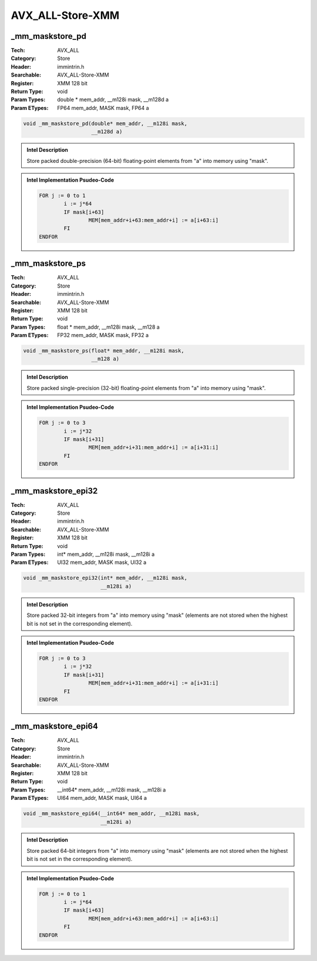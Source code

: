 AVX_ALL-Store-XMM
=================

_mm_maskstore_pd
----------------
:Tech: AVX_ALL
:Category: Store
:Header: immintrin.h
:Searchable: AVX_ALL-Store-XMM
:Register: XMM 128 bit
:Return Type: void
:Param Types:
    double * mem_addr, 
    __m128i mask, 
    __m128d a
:Param ETypes:
    FP64 mem_addr, 
    MASK mask, 
    FP64 a

.. code-block:: C

    void _mm_maskstore_pd(double* mem_addr, __m128i mask,
                          __m128d a)

.. admonition:: Intel Description

    Store packed double-precision (64-bit) floating-point elements from "a" into memory using "mask".

.. admonition:: Intel Implementation Psudeo-Code

    .. code-block:: text

        
        FOR j := 0 to 1
        	i := j*64
        	IF mask[i+63]
        		MEM[mem_addr+i+63:mem_addr+i] := a[i+63:i]
        	FI
        ENDFOR
        	

_mm_maskstore_ps
----------------
:Tech: AVX_ALL
:Category: Store
:Header: immintrin.h
:Searchable: AVX_ALL-Store-XMM
:Register: XMM 128 bit
:Return Type: void
:Param Types:
    float * mem_addr, 
    __m128i mask, 
    __m128 a
:Param ETypes:
    FP32 mem_addr, 
    MASK mask, 
    FP32 a

.. code-block:: C

    void _mm_maskstore_ps(float* mem_addr, __m128i mask,
                          __m128 a)

.. admonition:: Intel Description

    Store packed single-precision (32-bit) floating-point elements from "a" into memory using "mask".

.. admonition:: Intel Implementation Psudeo-Code

    .. code-block:: text

        
        FOR j := 0 to 3
        	i := j*32
        	IF mask[i+31]
        		MEM[mem_addr+i+31:mem_addr+i] := a[i+31:i]
        	FI
        ENDFOR
        	

_mm_maskstore_epi32
-------------------
:Tech: AVX_ALL
:Category: Store
:Header: immintrin.h
:Searchable: AVX_ALL-Store-XMM
:Register: XMM 128 bit
:Return Type: void
:Param Types:
    int* mem_addr, 
    __m128i mask, 
    __m128i a
:Param ETypes:
    UI32 mem_addr, 
    MASK mask, 
    UI32 a

.. code-block:: C

    void _mm_maskstore_epi32(int* mem_addr, __m128i mask,
                             __m128i a)

.. admonition:: Intel Description

    Store packed 32-bit integers from "a" into memory using "mask" (elements are not stored when the highest bit is not set in the corresponding element).

.. admonition:: Intel Implementation Psudeo-Code

    .. code-block:: text

        
        FOR j := 0 to 3
        	i := j*32
        	IF mask[i+31]
        		MEM[mem_addr+i+31:mem_addr+i] := a[i+31:i]
        	FI
        ENDFOR
        	

_mm_maskstore_epi64
-------------------
:Tech: AVX_ALL
:Category: Store
:Header: immintrin.h
:Searchable: AVX_ALL-Store-XMM
:Register: XMM 128 bit
:Return Type: void
:Param Types:
    __int64* mem_addr, 
    __m128i mask, 
    __m128i a
:Param ETypes:
    UI64 mem_addr, 
    MASK mask, 
    UI64 a

.. code-block:: C

    void _mm_maskstore_epi64(__int64* mem_addr, __m128i mask,
                             __m128i a)

.. admonition:: Intel Description

    Store packed 64-bit integers from "a" into memory using "mask" (elements are not stored when the highest bit is not set in the corresponding element).

.. admonition:: Intel Implementation Psudeo-Code

    .. code-block:: text

        
        FOR j := 0 to 1
        	i := j*64
        	IF mask[i+63]
        		MEM[mem_addr+i+63:mem_addr+i] := a[i+63:i]
        	FI
        ENDFOR
        	

